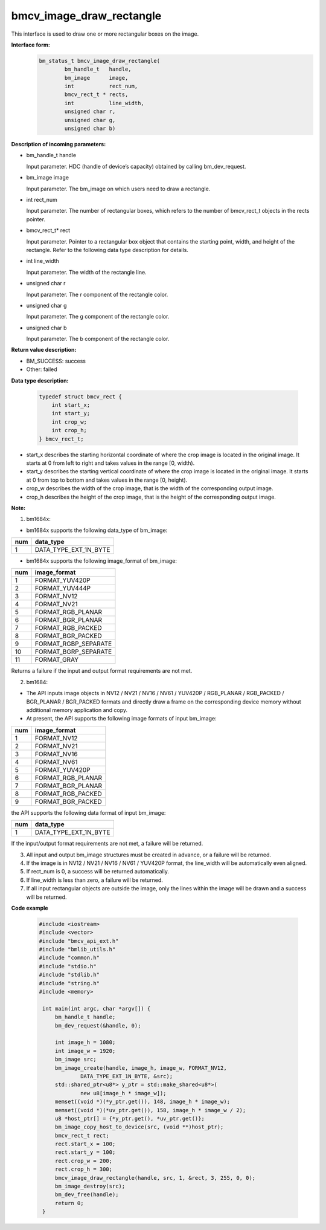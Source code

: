 bmcv_image_draw_rectangle
=========================

This interface is used to draw one or more rectangular boxes on the image.

**Interface form:**
    .. code-block:: c

        bm_status_t bmcv_image_draw_rectangle(
                bm_handle_t   handle,
                bm_image      image,
                int           rect_num,
                bmcv_rect_t * rects,
                int           line_width,
                unsigned char r,
                unsigned char g,
                unsigned char b)


**Description of incoming parameters:**

* bm_handle_t handle

  Input parameter. HDC (handle of device’s capacity) obtained by calling bm_dev_request.

* bm_image image

  Input parameter. The bm_image on which users need to draw a rectangle.

* int rect_num

  Input parameter. The number of rectangular boxes, which refers to the number of bmcv_rect_t objects in the rects pointer.

* bmcv_rect_t\* rect

  Input parameter. Pointer to a rectangular box object that contains the starting point, width, and height of the rectangle. Refer to the following data type description for details.

* int line_width

  Input parameter. The width of the rectangle line.

* unsigned char r

  Input parameter. The r component of the rectangle color.

* unsigned char g

  Input parameter. The g component of the rectangle color.

* unsigned char b

  Input parameter. The b component of the rectangle color.


**Return value description:**

* BM_SUCCESS: success

* Other: failed


**Data type description:**


    .. code-block:: c

        typedef struct bmcv_rect {
            int start_x;
            int start_y;
            int crop_w;
            int crop_h;
        } bmcv_rect_t;


* start_x describes the starting horizontal coordinate of where the crop image is located in the original image. It starts at 0 from left to right and takes values in the range [0, width).

* start_y describes the starting vertical coordinate of where the crop image is located in the original image. It starts at 0 from top to bottom and takes values in the range [0, height).

* crop_w describes the width of the crop image, that is the width of the corresponding output image.

* crop_h describes the height of the crop image, that is the height of the corresponding output image.


**Note:**

1. bm1684x:

- bm1684x supports the following data_type of bm_image:

+-----+-------------------------------+
| num | data_type                     |
+=====+===============================+
|  1  | DATA_TYPE_EXT_1N_BYTE         |
+-----+-------------------------------+

- bm1684x supports the following image_format of bm_image:

+-----+-------------------------------+
| num | image_format                  |
+=====+===============================+
|  1  | FORMAT_YUV420P                |
+-----+-------------------------------+
|  2  | FORMAT_YUV444P                |
+-----+-------------------------------+
|  3  | FORMAT_NV12                   |
+-----+-------------------------------+
|  4  | FORMAT_NV21                   |
+-----+-------------------------------+
|  5  | FORMAT_RGB_PLANAR             |
+-----+-------------------------------+
|  6  | FORMAT_BGR_PLANAR             |
+-----+-------------------------------+
|  7  | FORMAT_RGB_PACKED             |
+-----+-------------------------------+
|  8  | FORMAT_BGR_PACKED             |
+-----+-------------------------------+
|  9  | FORMAT_RGBP_SEPARATE          |
+-----+-------------------------------+
|  10 | FORMAT_BGRP_SEPARATE          |
+-----+-------------------------------+
|  11 | FORMAT_GRAY                   |
+-----+-------------------------------+

Returns a failure if the input and output format requirements are not met.

2. bm1684:

- The API inputs image objects in NV12 / NV21 / NV16 / NV61 / YUV420P / RGB_PLANAR / RGB_PACKED / BGR_PLANAR / BGR_PACKED formats and directly draw a frame on the corresponding device memory without additional memory application and copy.

- At present, the API supports the following image formats of input bm_image:

+-----+-------------------------------+
| num | image_format                  |
+=====+===============================+
|  1  | FORMAT_NV12                   |
+-----+-------------------------------+
|  2  | FORMAT_NV21                   |
+-----+-------------------------------+
|  3  | FORMAT_NV16                   |
+-----+-------------------------------+
|  4  | FORMAT_NV61                   |
+-----+-------------------------------+
|  5  | FORMAT_YUV420P                |
+-----+-------------------------------+
|  6  | FORMAT_RGB_PLANAR             |
+-----+-------------------------------+
|  7  | FORMAT_BGR_PLANAR             |
+-----+-------------------------------+
|  8  | FORMAT_RGB_PACKED             |
+-----+-------------------------------+
|  9  | FORMAT_BGR_PACKED             |
+-----+-------------------------------+

the API supports the following data format of input bm_image:

+-----+-------------------------------+
| num | data_type                     |
+=====+===============================+
|  1  | DATA_TYPE_EXT_1N_BYTE         |
+-----+-------------------------------+

If the input/output format requirements are not met, a failure will be returned.

3. All input and output bm_image structures must be created in advance, or a failure will be returned.

4. If the image is in NV12 / NV21 / NV16 / NV61 / YUV420P format, the line_width will be automatically even aligned.

5. If rect_num is 0, a success will be returned automatically.

6. If line_width is less than zero, a failure will be returned.

7. If all input rectangular objects are outside the image, only the lines within the image will be drawn and a success will be returned.

**Code example**

    .. code-block:: c

        #include <iostream>
        #include <vector>
        #include "bmcv_api_ext.h"
        #include "bmlib_utils.h"
        #include "common.h"
        #include "stdio.h"
        #include "stdlib.h"
        #include "string.h"
        #include <memory>

         int main(int argc, char *argv[]) {
             bm_handle_t handle;
             bm_dev_request(&handle, 0);

             int image_h = 1080;
             int image_w = 1920;
             bm_image src;
             bm_image_create(handle, image_h, image_w, FORMAT_NV12,
                     DATA_TYPE_EXT_1N_BYTE, &src);
             std::shared_ptr<u8*> y_ptr = std::make_shared<u8*>(
                     new u8[image_h * image_w]);
             memset((void *)(*y_ptr.get()), 148, image_h * image_w);
             memset((void *)(*uv_ptr.get()), 158, image_h * image_w / 2);
             u8 *host_ptr[] = {*y_ptr.get(), *uv_ptr.get()};
             bm_image_copy_host_to_device(src, (void **)host_ptr);
             bmcv_rect_t rect;
             rect.start_x = 100;
             rect.start_y = 100;
             rect.crop_w = 200;
             rect.crop_h = 300;
             bmcv_image_draw_rectangle(handle, src, 1, &rect, 3, 255, 0, 0);
             bm_image_destroy(src);
             bm_dev_free(handle);
             return 0;
         }


